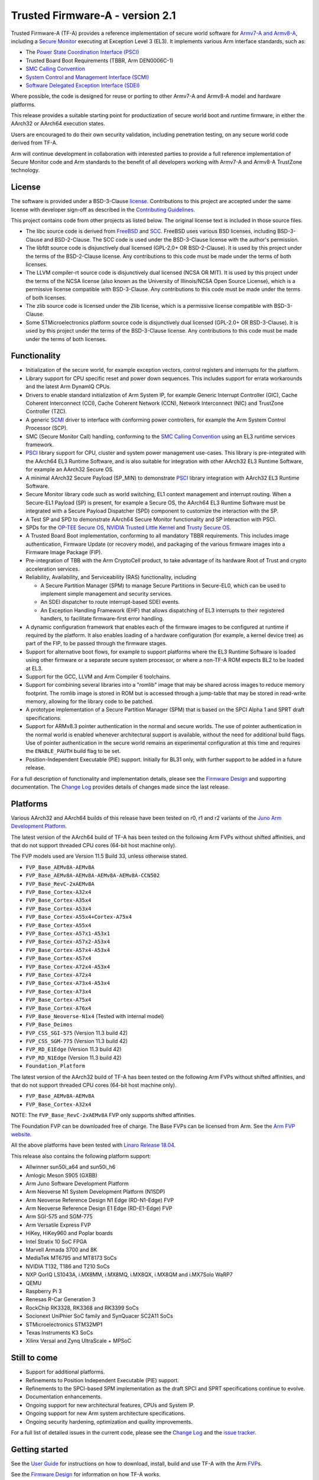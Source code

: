 Trusted Firmware-A - version 2.1
================================

Trusted Firmware-A (TF-A) provides a reference implementation of secure world
software for `Armv7-A and Armv8-A`_, including a `Secure Monitor`_ executing
at Exception Level 3 (EL3). It implements various Arm interface standards,
such as:

-  The `Power State Coordination Interface (PSCI)`_
-  Trusted Board Boot Requirements (TBBR, Arm DEN0006C-1)
-  `SMC Calling Convention`_
-  `System Control and Management Interface (SCMI)`_
-  `Software Delegated Exception Interface (SDEI)`_

Where possible, the code is designed for reuse or porting to other Armv7-A and
Armv8-A model and hardware platforms.

This release provides a suitable starting point for productization of secure
world boot and runtime firmware, in either the AArch32 or AArch64 execution
states.

Users are encouraged to do their own security validation, including penetration
testing, on any secure world code derived from TF-A.

Arm will continue development in collaboration with interested parties to
provide a full reference implementation of Secure Monitor code and Arm standards
to the benefit of all developers working with Armv7-A and Armv8-A TrustZone
technology.

License
-------

The software is provided under a BSD-3-Clause `license`_. Contributions to this
project are accepted under the same license with developer sign-off as
described in the `Contributing Guidelines`_.

This project contains code from other projects as listed below. The original
license text is included in those source files.

-  The libc source code is derived from `FreeBSD`_ and `SCC`_. FreeBSD uses
   various BSD licenses, including BSD-3-Clause and BSD-2-Clause. The SCC code
   is used under the BSD-3-Clause license with the author's permission.

-  The libfdt source code is disjunctively dual licensed
   (GPL-2.0+ OR BSD-2-Clause). It is used by this project under the terms of
   the BSD-2-Clause license. Any contributions to this code must be made under
   the terms of both licenses.

-  The LLVM compiler-rt source code is disjunctively dual licensed
   (NCSA OR MIT). It is used by this project under the terms of the NCSA
   license (also known as the University of Illinois/NCSA Open Source License),
   which is a permissive license compatible with BSD-3-Clause. Any
   contributions to this code must be made under the terms of both licenses.

-  The zlib source code is licensed under the Zlib license, which is a
   permissive license compatible with BSD-3-Clause.

-  Some STMicroelectronics platform source code is disjunctively dual licensed
   (GPL-2.0+ OR BSD-3-Clause). It is used by this project under the terms of the
   BSD-3-Clause license. Any contributions to this code must be made under the
   terms of both licenses.

Functionality
-------------

-  Initialization of the secure world, for example exception vectors, control
   registers and interrupts for the platform.

-  Library support for CPU specific reset and power down sequences. This
   includes support for errata workarounds and the latest Arm DynamIQ CPUs.

-  Drivers to enable standard initialization of Arm System IP, for example
   Generic Interrupt Controller (GIC), Cache Coherent Interconnect (CCI),
   Cache Coherent Network (CCN), Network Interconnect (NIC) and TrustZone
   Controller (TZC).

-  A generic `SCMI`_ driver to interface with conforming power controllers, for
   example the Arm System Control Processor (SCP).

-  SMC (Secure Monitor Call) handling, conforming to the `SMC Calling
   Convention`_ using an EL3 runtime services framework.

-  `PSCI`_ library support for CPU, cluster and system power management
   use-cases.
   This library is pre-integrated with the AArch64 EL3 Runtime Software, and
   is also suitable for integration with other AArch32 EL3 Runtime Software,
   for example an AArch32 Secure OS.

-  A minimal AArch32 Secure Payload (SP\_MIN) to demonstrate `PSCI`_ library
   integration with AArch32 EL3 Runtime Software.

-  Secure Monitor library code such as world switching, EL1 context management
   and interrupt routing.
   When a Secure-EL1 Payload (SP) is present, for example a Secure OS, the
   AArch64 EL3 Runtime Software must be integrated with a Secure Payload
   Dispatcher (SPD) component to customize the interaction with the SP.

-  A Test SP and SPD to demonstrate AArch64 Secure Monitor functionality and SP
   interaction with PSCI.

-  SPDs for the `OP-TEE Secure OS`_, `NVIDIA Trusted Little Kernel`_
   and `Trusty Secure OS`_.

-  A Trusted Board Boot implementation, conforming to all mandatory TBBR
   requirements. This includes image authentication, Firmware Update (or
   recovery mode), and packaging of the various firmware images into a
   Firmware Image Package (FIP).

-  Pre-integration of TBB with the Arm CryptoCell product, to take advantage of
   its hardware Root of Trust and crypto acceleration services.

-  Reliability, Availability, and Serviceability (RAS) functionality, including

   -  A Secure Partition Manager (SPM) to manage Secure Partitions in
      Secure-EL0, which can be used to implement simple management and
      security services.

   -  An SDEI dispatcher to route interrupt-based SDEI events.

   -  An Exception Handling Framework (EHF) that allows dispatching of EL3
      interrupts to their registered handlers, to facilitate firmware-first
      error handling.

-  A dynamic configuration framework that enables each of the firmware images
   to be configured at runtime if required by the platform. It also enables
   loading of a hardware configuration (for example, a kernel device tree)
   as part of the FIP, to be passed through the firmware stages.

-  Support for alternative boot flows, for example to support platforms where
   the EL3 Runtime Software is loaded using other firmware or a separate
   secure system processor, or where a non-TF-A ROM expects BL2 to be loaded
   at EL3.

-  Support for the GCC, LLVM and Arm Compiler 6 toolchains.

-  Support for combining several libraries into a "romlib" image that may be
   shared across images to reduce memory footprint. The romlib image is stored
   in ROM but is accessed through a jump-table that may be stored
   in read-write memory, allowing for the library code to be patched.

-  A prototype implementation of a Secure Partition Manager (SPM) that is based
   on the SPCI Alpha 1 and SPRT draft specifications.

-  Support for ARMv8.3 pointer authentication in the normal and secure worlds.
   The use of pointer authentication in the normal world is enabled whenever
   architectural support is available, without the need for additional build
   flags. Use of pointer authentication in the secure world remains an
   experimental configuration at this time and requires the ``ENABLE_PAUTH``
   build flag to be set.

-  Position-Independent Executable (PIE) support. Initially for BL31 only, with
   further support to be added in a future release.

For a full description of functionality and implementation details, please
see the `Firmware Design`_ and supporting documentation. The `Change Log`_
provides details of changes made since the last release.

Platforms
---------

Various AArch32 and AArch64 builds of this release have been tested on r0, r1
and r2 variants of the `Juno Arm Development Platform`_.

The latest version of the AArch64 build of TF-A has been tested on the following
Arm FVPs without shifted affinities, and that do not support threaded CPU cores
(64-bit host machine only).

The FVP models used are Version 11.5 Build 33, unless otherwise stated.

-  ``FVP_Base_AEMv8A-AEMv8A``
-  ``FVP_Base_AEMv8A-AEMv8A-AEMv8A-AEMv8A-CCN502``
-  ``FVP_Base_RevC-2xAEMv8A``
-  ``FVP_Base_Cortex-A32x4``
-  ``FVP_Base_Cortex-A35x4``
-  ``FVP_Base_Cortex-A53x4``
-  ``FVP_Base_Cortex-A55x4+Cortex-A75x4``
-  ``FVP_Base_Cortex-A55x4``
-  ``FVP_Base_Cortex-A57x1-A53x1``
-  ``FVP_Base_Cortex-A57x2-A53x4``
-  ``FVP_Base_Cortex-A57x4-A53x4``
-  ``FVP_Base_Cortex-A57x4``
-  ``FVP_Base_Cortex-A72x4-A53x4``
-  ``FVP_Base_Cortex-A72x4``
-  ``FVP_Base_Cortex-A73x4-A53x4``
-  ``FVP_Base_Cortex-A73x4``
-  ``FVP_Base_Cortex-A75x4``
-  ``FVP_Base_Cortex-A76x4``
-  ``FVP_Base_Neoverse-N1x4`` (Tested with internal model)
-  ``FVP_Base_Deimos``
-  ``FVP_CSS_SGI-575`` (Version 11.3 build 42)
-  ``FVP_CSS_SGM-775`` (Version 11.3 build 42)
-  ``FVP_RD_E1Edge`` (Version 11.3 build 42)
-  ``FVP_RD_N1Edge`` (Version 11.3 build 42)
-  ``Foundation_Platform``

The latest version of the AArch32 build of TF-A has been tested on the following
Arm FVPs without shifted affinities, and that do not support threaded CPU cores
(64-bit host machine only).

-  ``FVP_Base_AEMv8A-AEMv8A``
-  ``FVP_Base_Cortex-A32x4``

NOTE: The ``FVP_Base_RevC-2xAEMv8A`` FVP only supports shifted affinities.

The Foundation FVP can be downloaded free of charge. The Base FVPs can be
licensed from Arm. See the `Arm FVP website`_.

All the above platforms have been tested with `Linaro Release 18.04`_.

This release also contains the following platform support:

-  Allwinner sun50i_a64 and sun50i_h6
-  Amlogic Meson S905 (GXBB)
-  Arm Juno Software Development Platform
-  Arm Neoverse N1 System Development Platform (N1SDP)
-  Arm Neoverse Reference Design N1 Edge (RD-N1-Edge) FVP
-  Arm Neoverse Reference Design E1 Edge (RD-E1-Edge) FVP
-  Arm SGI-575 and SGM-775
-  Arm Versatile Express FVP
-  HiKey, HiKey960 and Poplar boards
-  Intel Stratix 10 SoC FPGA
-  Marvell Armada 3700 and 8K
-  MediaTek MT6795 and MT8173 SoCs
-  NVIDIA T132, T186 and T210 SoCs
-  NXP QorIQ LS1043A, i.MX8MM, i.MX8MQ, i.MX8QX, i.MX8QM and i.MX7Solo WaRP7
-  QEMU
-  Raspberry Pi 3
-  Renesas R-Car Generation 3
-  RockChip RK3328, RK3368 and RK3399 SoCs
-  Socionext UniPhier SoC family and SynQuacer SC2A11 SoCs
-  STMicroelectronics STM32MP1
-  Texas Instruments K3 SoCs
-  Xilinx Versal and Zynq UltraScale + MPSoC

Still to come
-------------

-  Support for additional platforms.

-  Refinements to Position Independent Executable (PIE) support.

-  Refinements to the SPCI-based SPM implementation as the draft SPCI and SPRT
   specifications continue to evolve.

-  Documentation enhancements.

-  Ongoing support for new architectural features, CPUs and System IP.

-  Ongoing support for new Arm system architecture specifications.

-  Ongoing security hardening, optimization and quality improvements.

For a full list of detailed issues in the current code, please see the `Change
Log`_ and the `issue tracker`_.

Getting started
---------------

See the `User Guide`_ for instructions on how to download, install, build and
use TF-A with the Arm `FVP`_\ s.

See the `Firmware Design`_ for information on how TF-A works.

See the `Porting Guide`_ as well for information about how to use this
software on another Armv7-A or Armv8-A platform.

See the `Contributing Guidelines`_ for information on how to contribute to this
project and the `Acknowledgments`_ file for a list of contributors to the
project.

Documentation contents
~~~~~~~~~~~~~~~~~~~~~~

The `Trusted Firmware-A Documentation Contents`_ page contains an overview of
the documentation that is available, with links to facilitate easier browsing.

IRC channel
~~~~~~~~~~~

Development discussion takes place on the #trusted-firmware-a channel
on the Freenode IRC network. This is not an official support channel.
If you have an issue to raise, please use the `issue tracker`_.

Feedback and support
~~~~~~~~~~~~~~~~~~~~

Arm welcomes any feedback on TF-A. If you think you have found a security
vulnerability, please report this using the process defined in the TF-A
`Security Center`_. For all other feedback, please use the
`issue tracker`_.

Arm licensees may contact Arm directly via their partner managers.

Security advisories
-------------------

-  `Security Advisory TFV-1`_
-  `Security Advisory TFV-2`_
-  `Security Advisory TFV-3`_
-  `Security Advisory TFV-4`_
-  `Security Advisory TFV-5`_
-  `Security Advisory TFV-6`_
-  `Security Advisory TFV-7`_
-  `Security Advisory TFV-8`_


--------------

*Copyright (c) 2013-2019, Arm Limited and Contributors. All rights reserved.*

.. _Armv7-A and Armv8-A: https://developer.arm.com/products/architecture/a-profile
.. _Secure Monitor: http://www.arm.com/products/processors/technologies/trustzone/tee-smc.php
.. _Power State Coordination Interface (PSCI): PSCI_
.. _PSCI: http://infocenter.arm.com/help/topic/com.arm.doc.den0022d/Power_State_Coordination_Interface_PDD_v1_1_DEN0022D.pdf
.. _SMC Calling Convention: http://infocenter.arm.com/help/topic/com.arm.doc.den0028b/ARM_DEN0028B_SMC_Calling_Convention.pdf
.. _System Control and Management Interface (SCMI): SCMI_
.. _SCMI: http://infocenter.arm.com/help/topic/com.arm.doc.den0056a/DEN0056A_System_Control_and_Management_Interface.pdf
.. _Software Delegated Exception Interface (SDEI): SDEI_
.. _SDEI: http://infocenter.arm.com/help/topic/com.arm.doc.den0054a/ARM_DEN0054A_Software_Delegated_Exception_Interface.pdf
.. _Juno Arm Development Platform: http://www.arm.com/products/tools/development-boards/versatile-express/juno-arm-development-platform.php
.. _Arm FVP website: FVP_
.. _FVP: https://developer.arm.com/products/system-design/fixed-virtual-platforms
.. _Linaro Release 18.04: https://community.arm.com/dev-platforms/b/documents/posts/linaro-release-notes-deprecated#LinaroRelease18.04
.. _OP-TEE Secure OS: https://github.com/OP-TEE/optee_os
.. _NVIDIA Trusted Little Kernel: http://nv-tegra.nvidia.com/gitweb/?p=3rdparty/ote_partner/tlk.git;a=summary
.. _Trusty Secure OS: https://source.android.com/security/trusty
.. _trustedfirmware.org: https://git.trustedfirmware.org/TF-A/trusted-firmware-a.git
.. _issue tracker: http://issues.trustedfirmware.org
.. _Security Center: ./docs/security-center.rst
.. _license: ./license.rst
.. _Contributing Guidelines: ./contributing.rst
.. _Acknowledgments: ./acknowledgements.rst
.. _Firmware Design: ./docs/firmware-design.rst
.. _Change Log: ./docs/change-log.rst
.. _User Guide: ./docs/user-guide.rst
.. _Porting Guide: ./docs/porting-guide.rst
.. _FreeBSD: http://www.freebsd.org
.. _SCC: http://www.simple-cc.org/
.. _Security Advisory TFV-1: ./docs/security_advisories/security-advisory-tfv-1.rst
.. _Security Advisory TFV-2: ./docs/security_advisories/security-advisory-tfv-2.rst
.. _Security Advisory TFV-3: ./docs/security_advisories/security-advisory-tfv-3.rst
.. _Security Advisory TFV-4: ./docs/security_advisories/security-advisory-tfv-4.rst
.. _Security Advisory TFV-5: ./docs/security_advisories/security-advisory-tfv-5.rst
.. _Security Advisory TFV-6: ./docs/security_advisories/security-advisory-tfv-6.rst
.. _Security Advisory TFV-7: ./docs/security_advisories/security-advisory-tfv-7.rst
.. _Security Advisory TFV-8: ./docs/security_advisories/security-advisory-tfv-8.rst
.. _Trusted Firmware-A Documentation Contents: ./docs/contents.rst
